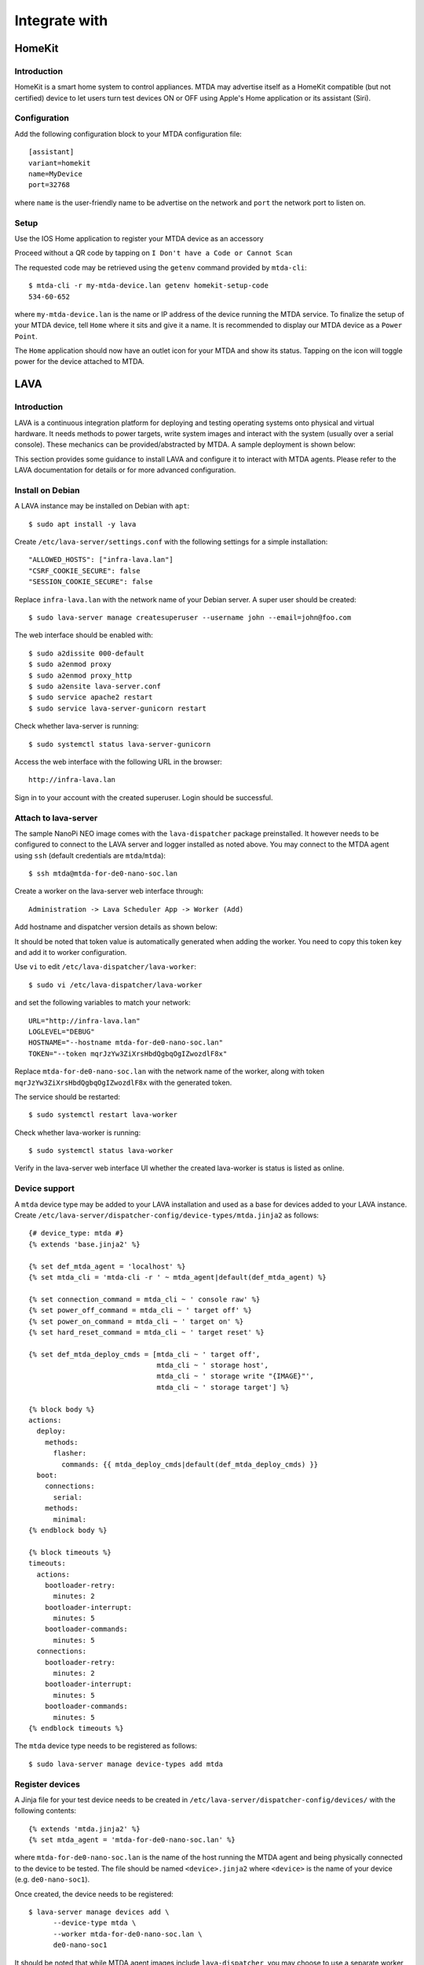 Integrate with
==============

HomeKit
-------

Introduction
~~~~~~~~~~~~

HomeKit is a smart home system to control appliances. MTDA may advertise itself
as a HomeKit compatible (but not certified) device to let users turn test devices
ON or OFF using Apple's Home application or its assistant (Siri).

Configuration
~~~~~~~~~~~~~

Add the following configuration block to your MTDA configuration file::

    [assistant]
    variant=homekit
    name=MyDevice
    port=32768

where ``name`` is the user-friendly name to be advertise on the network and
``port`` the network port to listen on.

Setup
~~~~~

Use the IOS Home application to register your MTDA device as an accessory

.. image:: homekit_add_1.png
   :width: 50%
   :align: center

Proceed without a QR code by tapping on ``I Don't have a Code or Cannot Scan``

.. image:: homekit_add_2.png
   :width: 50%
   :align: center

The requested code may be retrieved using the ``getenv`` command provided by
``mtda-cli``::

    $ mtda-cli -r my-mtda-device.lan getenv homekit-setup-code
    534-60-652

where ``my-mtda-device.lan`` is the name or IP address of the device running
the MTDA service. To finalize the setup of your MTDA device, tell ``Home``
where it sits and give it a name. It is recommended to display our MTDA device
as a ``Power Point``.

The ``Home`` application should now have an outlet icon for your MTDA and show its
status. Tapping on the icon will toggle power for the device attached to MTDA.

LAVA
----

Introduction
~~~~~~~~~~~~

LAVA is a continuous integration platform for deploying and testing operating systems
onto physical and virtual hardware. It needs methods to power targets, write system
images and interact with the system (usually over a serial console). These mechanics
can be provided/abstracted by MTDA. A sample deployment is shown below:

.. image:: lava_mtda_workers.png

This section provides some guidance to install LAVA and configure it to interact with
MTDA agents. Please refer to the LAVA documentation for details or for more advanced
configuration.

Install on Debian
~~~~~~~~~~~~~~~~~

A LAVA instance may be installed on Debian with ``apt``::

    $ sudo apt install -y lava

Create ``/etc/lava-server/settings.conf`` with the following settings for a
simple installation::

    "ALLOWED_HOSTS": ["infra-lava.lan"]
    "CSRF_COOKIE_SECURE": false
    "SESSION_COOKIE_SECURE": false

Replace ``infra-lava.lan`` with the network name of your Debian server. A super
user should be created::

    $ sudo lava-server manage createsuperuser --username john --email=john@foo.com

The web interface should be enabled with::

    $ sudo a2dissite 000-default
    $ sudo a2enmod proxy
    $ sudo a2enmod proxy_http
    $ sudo a2ensite lava-server.conf
    $ sudo service apache2 restart
    $ sudo service lava-server-gunicorn restart

Check whether lava-server is running::

    $ sudo systemctl status lava-server-gunicorn

Access the web interface with the following URL in the browser::

    http://infra-lava.lan

Sign in to your account with the created superuser. Login should be successful.

Attach to lava-server
~~~~~~~~~~~~~~~~~~~~~

The sample NanoPi NEO image comes with the ``lava-dispatcher`` package
preinstalled. It however needs to be configured to connect to the LAVA server
and logger installed as noted above. You may connect to the MTDA agent using
``ssh`` (default credentials are ``mtda``/``mtda``)::

    $ ssh mtda@mtda-for-de0-nano-soc.lan

Create a worker on the lava-server web interface through::
    
    Administration -> Lava Scheduler App -> Worker (Add)

Add hostname and dispatcher version details as shown below:

.. image:: lava_worker_create.png

It should be noted that token value is automatically generated when adding the
worker. You need to copy this token key and add it to worker configuration. 

Use ``vi`` to edit ``/etc/lava-dispatcher/lava-worker``::

    $ sudo vi /etc/lava-dispatcher/lava-worker

and set the following variables to match your network::

    URL="http://infra-lava.lan"
    LOGLEVEL="DEBUG"
    HOSTNAME="--hostname mtda-for-de0-nano-soc.lan"
    TOKEN="--token mqrJzYw3ZiXrsHbdQgbqOgIZwozdlF8x"

Replace ``mtda-for-de0-nano-soc.lan`` with the network name of the worker, along
with token ``mqrJzYw3ZiXrsHbdQgbqOgIZwozdlF8x`` with the generated token.

The service should be restarted::

    $ sudo systemctl restart lava-worker

Check whether lava-worker is running::

    $ sudo systemctl status lava-worker

Verify in the lava-server web interface UI whether the created lava-worker is 
status is listed as online.

Device support
~~~~~~~~~~~~~~

A ``mtda`` device type may be added to your LAVA installation and used as a
base for devices added to your LAVA instance. Create
``/etc/lava-server/dispatcher-config/device-types/mtda.jinja2`` as follows::

    {# device_type: mtda #}
    {% extends 'base.jinja2' %}

    {% set def_mtda_agent = 'localhost' %}
    {% set mtda_cli = 'mtda-cli -r ' ~ mtda_agent|default(def_mtda_agent) %}

    {% set connection_command = mtda_cli ~ ' console raw' %}
    {% set power_off_command = mtda_cli ~ ' target off' %}
    {% set power_on_command = mtda_cli ~ ' target on' %}
    {% set hard_reset_command = mtda_cli ~ ' target reset' %}

    {% set def_mtda_deploy_cmds = [mtda_cli ~ ' target off',
                                   mtda_cli ~ ' storage host',
                                   mtda_cli ~ ' storage write "{IMAGE}"',
                                   mtda_cli ~ ' storage target'] %}

    {% block body %}
    actions:
      deploy:
        methods:
          flasher:
            commands: {{ mtda_deploy_cmds|default(def_mtda_deploy_cmds) }}
      boot:
        connections:
          serial:
        methods:
          minimal:
    {% endblock body %}

    {% block timeouts %}
    timeouts:
      actions:
        bootloader-retry:
          minutes: 2
        bootloader-interrupt:
          minutes: 5
        bootloader-commands:
          minutes: 5
      connections:
        bootloader-retry:
          minutes: 2
        bootloader-interrupt:
          minutes: 5
        bootloader-commands:
          minutes: 5
    {% endblock timeouts %}

The ``mtda`` device type needs to be registered as follows::

    $ sudo lava-server manage device-types add mtda

Register devices
~~~~~~~~~~~~~~~~

A Jinja file for your test device needs to be created in
``/etc/lava-server/dispatcher-config/devices/`` with the following contents::

    {% extends 'mtda.jinja2' %}
    {% set mtda_agent = 'mtda-for-de0-nano-soc.lan' %}

where ``mtda-for-de0-nano-soc.lan`` is the name of the host running the MTDA agent
and being physically connected to the device to be tested. The file should be
named ``<device>.jinja2`` where ``<device>`` is the name of your device (e.g.
``de0-nano-soc1``).

Once created, the device needs to be registered::

    $ lava-server manage devices add \
          --device-type mtda \
          --worker mtda-for-de0-nano-soc.lan \
          de0-nano-soc1

It should be noted that while MTDA agent images include ``lava-dispatcher``,
you may choose to use a separate worker (``mtda-cli`` needs to be installed)
to get more adequate storage (test images are downloaded on the worker) and/or
more compute power as depicted below:

.. image:: lava_shared_worker.png

Change the ``--worker`` option to use this intermediate node instead of the
MTDA agent.

Context variables
~~~~~~~~~~~~~~~~~

LAVA jobs may override variables from device or device-type dictionaries. By
default, only white-listed variables (about a dozen options for qemu machines
and a dozen miscellaneous options) may be added to the ``context`` dictionary.
Additional keywords may be added to the schema by adding the following line
to ``/etc/lava-server/settings.conf``::

    "EXTRA_CONTEXT_VARIABLES": ["mtda_agent"]

The LAVA server will require a restart for these changes to take effect (it
will otherwise refuse to validate job definitions having MTDA options listed
under the ``context`` clause.

pytest
------

Introduction
~~~~~~~~~~~~

The pytest framework makes it easy to write tests in Python and exercise your
software stack. MTDA provides support classes to interact with your device
and verify its functions using a suite of pytest units. MTDA API tests found
in the ``tests`` folder may be used as examples.

Test Fixtures
~~~~~~~~~~~~~

Test fixtures initialize test functions and provide a fixed baseline so that
tests execute reliably and produce consistent, repeatable, results. Tests
may specify the test conditions they expect by naming the fixture they expect
as argument. In order to share fixtures between tests, a ``conftest.py`` file
may be created within your ``tests`` folder. Fixtures are regular Python
functions that are decorated with ``@pytest.fixture``.

A sample ``conftest.py`` file is provided below. It defines two simple test
fixtures: ``powered_off`` and ``powered_on``::

    import pytest

    from mtda.pytest import Target
    from mtda.pytest import Test


    @pytest.fixture()
    def powered_off():
        Test.setup()
        assert Target.off() is True

        yield "powered off"

        Test.teardown()


    @pytest.fixture()
    def powered_on():
        Test.setup()
        assert Target.on() is True

        yield "powered on"

        Test.teardown()

Statements before the ``yield`` keyword are setup statements (i.e. what needs
to be done before a test is executed) and statements that are following will
tear the test down.

The setup phase requires a connection to the (remote) MTDA service and will
be achieved with ``Test.setup()``. In addition to creating a MTDA session,
this will also make pytest receive console and monitor messages on the stdout
stream (which is captured by pytest). That console will be unmuted and muted
respectively by the ``setup`` and ``teardown`` methods to capture output
from the device only while tests are running.

Additional fixtures may be created in order to e.g. get a shell prompt,
get the device connected to the network, programmatically attach USB
devices, etc.

Writing tests
~~~~~~~~~~~~~

Test units may be created in the ``tests`` folder and their name prefixed
with ``test_`` for pytest to auto-discover your tests. The name of the unit
should denote the area being tested; e.g. ``test_network.py`` for networking
tests.

Tests are functions within the unit and also prefixed with ``test_``. Tests
should specify the test fixture they require as argument. The following
example shows how to check if a login prompt is offered after the test device
is powered on::

    from mtda.pytest import Console
    from mtda.pytest import Target


    def test_console_wait_for(powered_off):
        # Power on and wait for login prompt
	# with a timeout of 5 minutes
        assert Target.on() is True
        assert Console.wait_for("login:", timeout=5*60) is not None

This sample test uses the ``powered_off`` fixture created above to make sure
the test is started with the device off. It is then turned on with
``Target.on`` and we then expect ``login:`` to be printed on the console.

MTDA client APIs may be used to write more complex tests.
